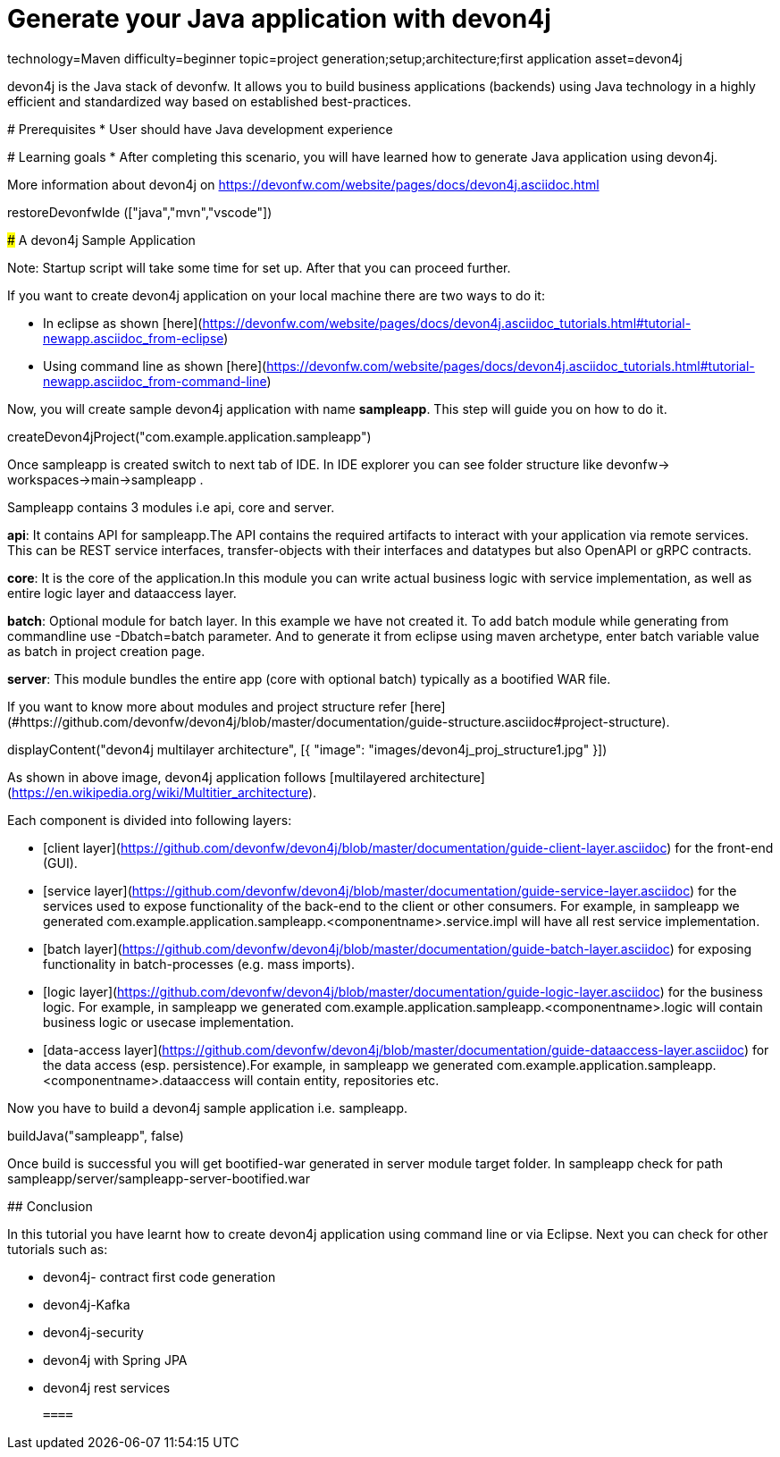 = Generate your Java application with devon4j

[tags]
--
technology=Maven
difficulty=beginner
topic=project generation;setup;architecture;first application
asset=devon4j
--

====
devon4j is the Java stack of devonfw. It allows you to build business applications (backends) using Java technology in a highly efficient and standardized way based on established best-practices.

# Prerequisites
* User should have Java development experience

# Learning goals
* After completing this scenario, you will have learned how to generate Java application using devon4j.

More information about devon4j on https://devonfw.com/website/pages/docs/devon4j.asciidoc.html

====

[step]
--
restoreDevonfwIde (["java","mvn","vscode"])
--
====
### A devon4j Sample Application

Note: Startup script will take some time for set up. After that you can proceed further.

If you want to create devon4j application on your local machine there are two ways to do it:

* In eclipse as shown [here](https://devonfw.com/website/pages/docs/devon4j.asciidoc_tutorials.html#tutorial-newapp.asciidoc_from-eclipse)

* Using command line as shown [here](https://devonfw.com/website/pages/docs/devon4j.asciidoc_tutorials.html#tutorial-newapp.asciidoc_from-command-line)

Now, you will create sample devon4j application with name *sampleapp*. This step will guide you on how to do it.


[step]
--
createDevon4jProject("com.example.application.sampleapp")
--

Once sampleapp is created switch to next tab of IDE. In IDE explorer you can see folder structure like devonfw-> workspaces->main->sampleapp . 

Sampleapp contains 3 modules i.e api, core and server.

**api**: It contains API for sampleapp.The API contains the required artifacts to interact with your application via remote services. This can be REST service interfaces, transfer-objects with their interfaces and datatypes but also OpenAPI or gRPC contracts.

**core**: It is the core of the application.In this module you can write actual business logic with service implementation, as well as entire logic layer and dataaccess layer.

**batch**: Optional module for batch layer. In this example we have not created it. To add batch module while generating from commandline use -Dbatch=batch parameter. And to generate it from eclipse using maven archetype, enter batch variable value as batch in project creation page.

**server**: This module bundles the entire app (core with optional batch) typically as a bootified WAR file.

If you want to know more about modules and project structure refer [here](#https://github.com/devonfw/devon4j/blob/master/documentation/guide-structure.asciidoc#project-structure).
====


====
[step]
--
displayContent("devon4j multilayer architecture", [{ "image": "images/devon4j_proj_structure1.jpg" }])
--

As shown in above image, devon4j application follows [multilayered architecture](https://en.wikipedia.org/wiki/Multitier_architecture).

Each component is divided into following layers:

* [client layer](https://github.com/devonfw/devon4j/blob/master/documentation/guide-client-layer.asciidoc) for the front-end (GUI).

* [service layer](https://github.com/devonfw/devon4j/blob/master/documentation/guide-service-layer.asciidoc) for the services used to expose functionality of the back-end to the client or other consumers. For example, in sampleapp we generated com.example.application.sampleapp.<componentname>.service.impl will have all rest service implementation.

* [batch layer](https://github.com/devonfw/devon4j/blob/master/documentation/guide-batch-layer.asciidoc) for exposing functionality in batch-processes (e.g. mass imports).

* [logic layer](https://github.com/devonfw/devon4j/blob/master/documentation/guide-logic-layer.asciidoc) for the business logic. For example, in sampleapp we generated com.example.application.sampleapp.<componentname>.logic will contain business logic or usecase implementation.

* [data-access layer](https://github.com/devonfw/devon4j/blob/master/documentation/guide-dataaccess-layer.asciidoc) for the data access (esp. persistence).For example, in sampleapp we generated com.example.application.sampleapp.<componentname>.dataaccess will contain entity, repositories etc.
====


====
Now you have to build a devon4j sample application i.e. sampleapp.

[step]
--
buildJava("sampleapp", false)
--

Once build is successful you will get bootified-war generated in server module target folder. In sampleapp check for path sampleapp/server/sampleapp-server-bootified.war

====


====
## Conclusion

In this tutorial you have learnt how to create devon4j application using command line or via Eclipse. Next you can check for other tutorials such as:
 
 * devon4j- contract first code generation
 
 * devon4j-Kafka
 
 * devon4j-security
 
 * devon4j with Spring JPA
 
 * devon4j rest services
 
 ====
